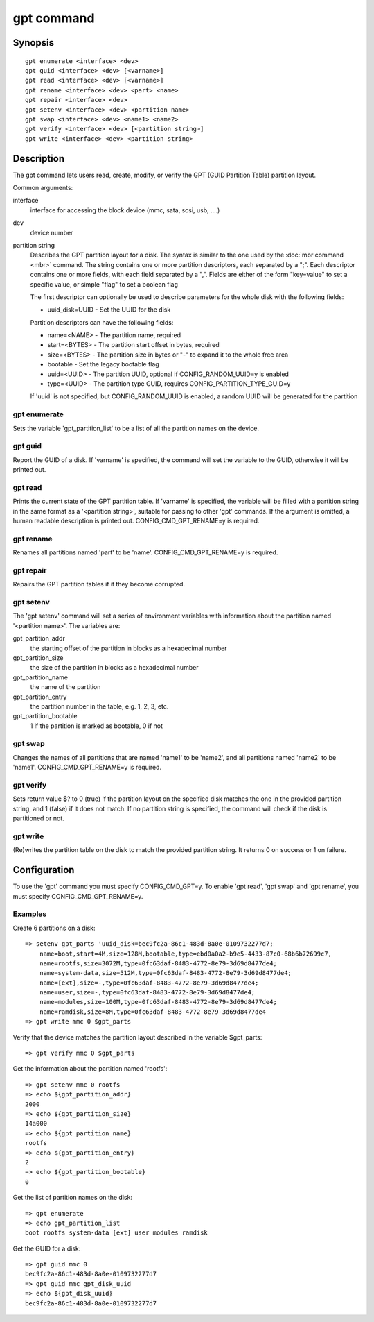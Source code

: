 .. SPDX-License-Identifier: GPL-2.0+

gpt command
===========

Synopsis
--------

::

    gpt enumerate <interface> <dev>
    gpt guid <interface> <dev> [<varname>]
    gpt read <interface> <dev> [<varname>]
    gpt rename <interface> <dev> <part> <name>
    gpt repair <interface> <dev>
    gpt setenv <interface> <dev> <partition name>
    gpt swap <interface> <dev> <name1> <name2>
    gpt verify <interface> <dev> [<partition string>]
    gpt write <interface> <dev> <partition string>

Description
-----------

The gpt command lets users read, create, modify, or verify the GPT (GUID
Partition Table) partition layout.

Common arguments:

interface
    interface for accessing the block device (mmc, sata, scsi, usb, ....)

dev
    device number

partition string
    Describes the GPT partition layout for a disk.  The syntax is similar to
    the one used by the :doc:`mbr command <mbr>` command. The string contains
    one or more partition descriptors, each separated by a ";". Each descriptor
    contains one or more fields, with each field separated by a ",". Fields are
    either of the form "key=value" to set a specific value, or simple "flag" to
    set a boolean flag

    The first descriptor can optionally be used to describe parameters for the
    whole disk with the following fields:

    * uuid_disk=UUID - Set the UUID for the disk

    Partition descriptors can have the following fields:

    * name=<NAME> - The partition name, required
    * start=<BYTES> - The partition start offset in bytes, required
    * size=<BYTES> - The partition size in bytes or "-" to expand it to the whole free area
    * bootable - Set the legacy bootable flag
    * uuid=<UUID> - The partition UUID, optional if CONFIG_RANDOM_UUID=y is enabled
    * type=<UUID> - The partition type GUID, requires CONFIG_PARTITION_TYPE_GUID=y


    If 'uuid' is not specified, but CONFIG_RANDOM_UUID is enabled, a random UUID
    will be generated for the partition

gpt enumerate
~~~~~~~~~~~~~

Sets the variable 'gpt_partition_list' to be a list of all the partition names
on the device.

gpt guid
~~~~~~~~

Report the GUID of a disk. If 'varname' is specified, the command will set the
variable to the GUID, otherwise it will be printed out.

gpt read
~~~~~~~~

Prints the current state of the GPT partition table. If 'varname' is specified,
the variable will be filled with a partition string in the same format as a
'<partition string>', suitable for passing to other 'gpt' commands.  If the
argument is omitted, a human readable description is printed out.
CONFIG_CMD_GPT_RENAME=y is required.

gpt rename
~~~~~~~~~~

Renames all partitions named 'part' to be 'name'. CONFIG_CMD_GPT_RENAME=y is
required.

gpt repair
~~~~~~~~~~

Repairs the GPT partition tables if it they become corrupted.

gpt setenv
~~~~~~~~~~

The 'gpt setenv' command will set a series of environment variables with
information about the partition named '<partition name>'. The variables are:

gpt_partition_addr
    the starting offset of the partition in blocks as a hexadecimal number

gpt_partition_size
    the size of the partition in blocks as a hexadecimal number

gpt_partition_name
    the name of the partition

gpt_partition_entry
    the partition number in the table, e.g. 1, 2, 3, etc.

gpt_partition_bootable
    1 if the partition is marked as bootable, 0 if not

gpt swap
~~~~~~~~

Changes the names of all partitions that are named 'name1' to be 'name2', and
all partitions named 'name2' to be 'name1'. CONFIG_CMD_GPT_RENAME=y is
required.

gpt verify
~~~~~~~~~~

Sets return value $? to 0 (true) if the partition layout on the
specified disk matches the one in the provided partition string, and 1 (false)
if it does not match. If no partition string is specified, the command will
check if the disk is partitioned or not.

gpt write
~~~~~~~~~

(Re)writes the partition table on the disk to match the provided
partition string. It returns 0 on success or 1 on failure.

Configuration
-------------

To use the 'gpt' command you must specify CONFIG_CMD_GPT=y. To enable 'gpt
read', 'gpt swap' and 'gpt rename', you must specify CONFIG_CMD_GPT_RENAME=y.

Examples
~~~~~~~~
Create 6 partitions on a disk::

    => setenv gpt_parts 'uuid_disk=bec9fc2a-86c1-483d-8a0e-0109732277d7;
        name=boot,start=4M,size=128M,bootable,type=ebd0a0a2-b9e5-4433-87c0-68b6b72699c7,
        name=rootfs,size=3072M,type=0fc63daf-8483-4772-8e79-3d69d8477de4;
        name=system-data,size=512M,type=0fc63daf-8483-4772-8e79-3d69d8477de4;
        name=[ext],size=-,type=0fc63daf-8483-4772-8e79-3d69d8477de4;
        name=user,size=-,type=0fc63daf-8483-4772-8e79-3d69d8477de4;
        name=modules,size=100M,type=0fc63daf-8483-4772-8e79-3d69d8477de4;
        name=ramdisk,size=8M,type=0fc63daf-8483-4772-8e79-3d69d8477de4
    => gpt write mmc 0 $gpt_parts


Verify that the device matches the partition layout described in the variable
$gpt_parts::

    => gpt verify mmc 0 $gpt_parts


Get the information about the partition named 'rootfs'::

    => gpt setenv mmc 0 rootfs
    => echo ${gpt_partition_addr}
    2000
    => echo ${gpt_partition_size}
    14a000
    => echo ${gpt_partition_name}
    rootfs
    => echo ${gpt_partition_entry}
    2
    => echo ${gpt_partition_bootable}
    0

Get the list of partition names on the disk::

    => gpt enumerate
    => echo gpt_partition_list
    boot rootfs system-data [ext] user modules ramdisk


Get the GUID for a disk::

    => gpt guid mmc 0
    bec9fc2a-86c1-483d-8a0e-0109732277d7
    => gpt guid mmc gpt_disk_uuid
    => echo ${gpt_disk_uuid}
    bec9fc2a-86c1-483d-8a0e-0109732277d7
